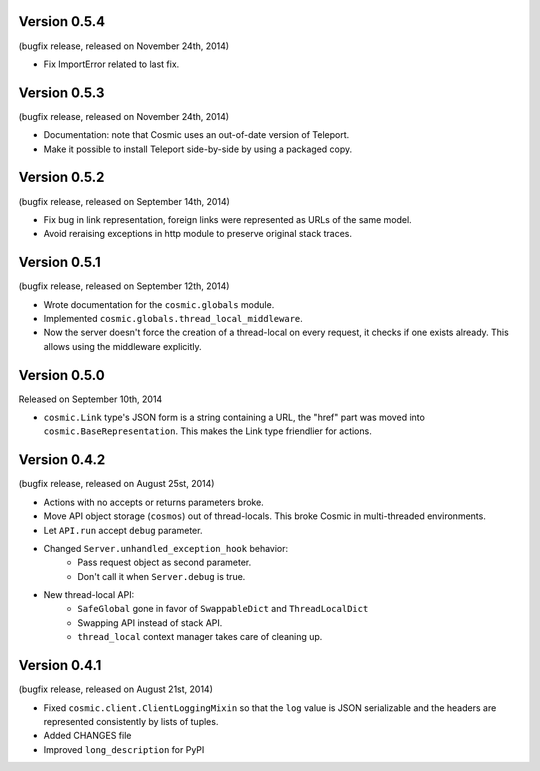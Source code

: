 Version 0.5.4
-------------

(bugfix release, released on November 24th, 2014)

- Fix ImportError related to last fix.

Version 0.5.3
-------------

(bugfix release, released on November 24th, 2014)

- Documentation: note that Cosmic uses an out-of-date version of Teleport.
- Make it possible to install Teleport side-by-side by using a packaged copy.

Version 0.5.2
-------------

(bugfix release, released on September 14th, 2014)

- Fix bug in link representation, foreign links were represented as URLs of
  the same model.
- Avoid reraising exceptions in http module to preserve original stack traces.

Version 0.5.1
-------------

(bugfix release, released on September 12th, 2014)

- Wrote documentation for the ``cosmic.globals`` module.
- Implemented ``cosmic.globals.thread_local_middleware``.
- Now the server doesn't force the creation of a thread-local on every request,
  it checks if one exists already. This allows using the middleware explicitly.

Version 0.5.0
-------------

Released on September 10th, 2014

- ``cosmic.Link`` type's JSON form is a string containing a URL, the "href"
  part was moved into ``cosmic.BaseRepresentation``. This makes the Link type
  friendlier for actions.

Version 0.4.2
-------------

(bugfix release, released on August 25st, 2014)

- Actions with no accepts or returns parameters broke.
- Move API object storage (``cosmos``) out of thread-locals. This broke Cosmic
  in multi-threaded environments.
- Let ``API.run`` accept ``debug`` parameter.
- Changed ``Server.unhandled_exception_hook`` behavior:
   - Pass request object as second parameter.
   - Don't call it when ``Server.debug`` is true.
- New thread-local API:
   - ``SafeGlobal`` gone in favor of ``SwappableDict`` and ``ThreadLocalDict``
   - Swapping API instead of stack API.
   - ``thread_local`` context manager takes care of cleaning up.

Version 0.4.1
-------------

(bugfix release, released on August 21st, 2014)

- Fixed ``cosmic.client.ClientLoggingMixin`` so that the ``log`` value is JSON
  serializable and the headers are represented consistently by lists of tuples.
- Added CHANGES file
- Improved ``long_description`` for PyPI
